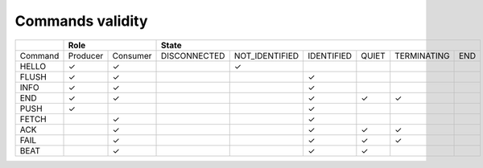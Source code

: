 Commands validity
-----------------

+---------+---------------------+------------------------------------------------------------------------+
|         | Role                | State                                                                  |
+=========+==========+==========+==============+================+============+=======+=============+=====+
| Command | Producer | Consumer | DISCONNECTED | NOT_IDENTIFIED | IDENTIFIED | QUIET | TERMINATING | END |
+---------+----------+----------+--------------+----------------+------------+-------+-------------+-----+
| HELLO   |    ✓     |    ✓     |              |       ✓        |            |       |             |     |
+---------+----------+----------+--------------+----------------+------------+-------+-------------+-----+
| FLUSH   |    ✓     |    ✓     |              |                |     ✓      |       |             |     |
+---------+----------+----------+--------------+----------------+------------+-------+-------------+-----+
| INFO    |    ✓     |    ✓     |              |                |     ✓      |       |             |     |
+---------+----------+----------+--------------+----------------+------------+-------+-------------+-----+
| END     |    ✓     |    ✓     |              |                |     ✓      |   ✓   |      ✓      |     |
+---------+----------+----------+--------------+----------------+------------+-------+-------------+-----+
| PUSH    |    ✓     |          |              |                |     ✓      |       |             |     |
+---------+----------+----------+--------------+----------------+------------+-------+-------------+-----+
| FETCH   |          |    ✓     |              |                |     ✓      |       |             |     |
+---------+----------+----------+--------------+----------------+------------+-------+-------------+-----+
| ACK     |          |    ✓     |              |                |     ✓      |   ✓   |      ✓      |     |
+---------+----------+----------+--------------+----------------+------------+-------+-------------+-----+
| FAIL    |          |    ✓     |              |                |     ✓      |   ✓   |      ✓      |     |
+---------+----------+----------+--------------+----------------+------------+-------+-------------+-----+
| BEAT    |          |    ✓     |              |                |     ✓      |   ✓   |             |     |
+---------+----------+----------+--------------+----------------+------------+-------+-------------+-----+
